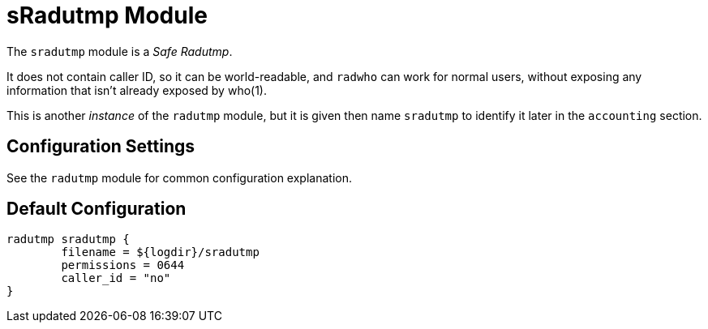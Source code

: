 



= sRadutmp Module

The `sradutmp` module is a _Safe Radutmp_.

It does not contain caller ID, so it can be world-readable, and `radwho`
can work for normal users, without exposing any information that isn't
already exposed by who(1).

This is another _instance_ of the `radutmp` module, but it is given
then name `sradutmp` to identify it later in the `accounting`
section.



## Configuration Settings

See the `radutmp` module for common configuration explanation.


== Default Configuration

```
radutmp sradutmp {
	filename = ${logdir}/sradutmp
	permissions = 0644
	caller_id = "no"
}
```
